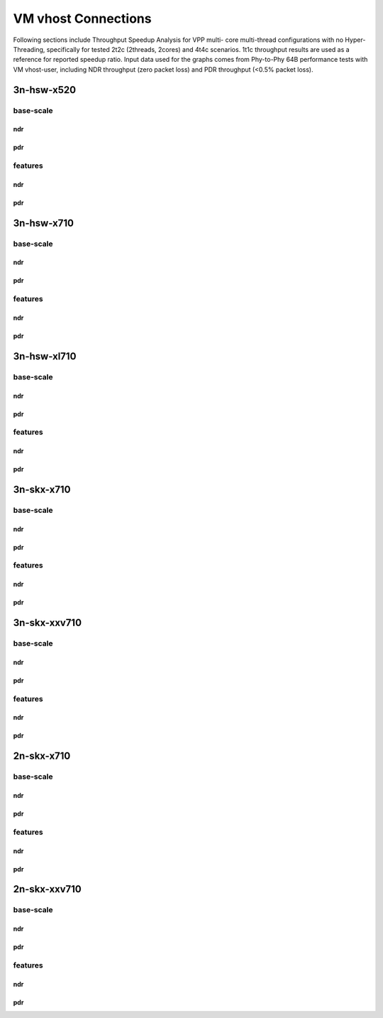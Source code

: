 VM vhost Connections
====================
Following sections include Throughput Speedup Analysis for VPP multi-
core multi-thread configurations with no Hyper-Threading, specifically
for tested 2t2c (2threads, 2cores) and 4t4c scenarios. 1t1c throughput
results are used as a reference for reported speedup ratio. Input data
used for the graphs comes from Phy-to-Phy 64B performance tests with
VM vhost-user, including NDR throughput (zero packet loss) and
PDR throughput (<0.5% packet loss).

3n-hsw-x520
~~~~~~~~~~~

base-scale
----------

ndr
```

pdr
```

features
--------

ndr
```

pdr
```

3n-hsw-x710
~~~~~~~~~~~

base-scale
----------

ndr
```

pdr
```

features
--------

ndr
```

pdr
```

3n-hsw-xl710
~~~~~~~~~~~~

base-scale
----------

ndr
```

pdr
```

features
--------

ndr
```

pdr
```

3n-skx-x710
~~~~~~~~~~~

base-scale
----------

ndr
```

pdr
```

features
--------

ndr
```

pdr
```

3n-skx-xxv710
~~~~~~~~~~~~~

base-scale
----------

ndr
```

pdr
```

features
--------

ndr
```

pdr
```

2n-skx-x710
~~~~~~~~~~~

base-scale
----------

ndr
```

pdr
```

features
--------

ndr
```

pdr
```

2n-skx-xxv710
~~~~~~~~~~~~~

base-scale
----------

ndr
```

pdr
```

features
--------

ndr
```

pdr
```










